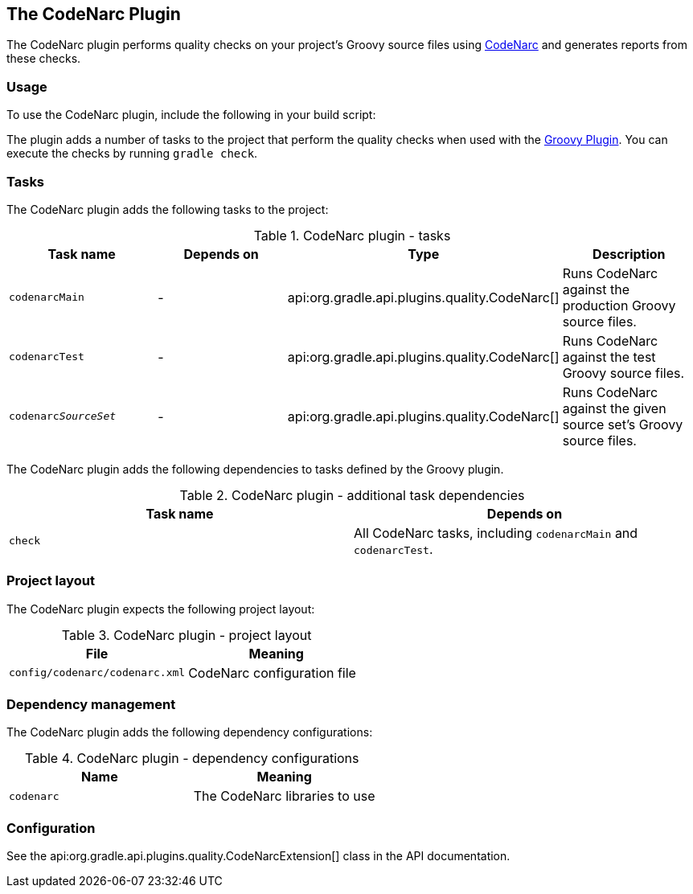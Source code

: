 // Copyright 2017 the original author or authors.
//
// Licensed under the Apache License, Version 2.0 (the "License");
// you may not use this file except in compliance with the License.
// You may obtain a copy of the License at
//
//      http://www.apache.org/licenses/LICENSE-2.0
//
// Unless required by applicable law or agreed to in writing, software
// distributed under the License is distributed on an "AS IS" BASIS,
// WITHOUT WARRANTIES OR CONDITIONS OF ANY KIND, either express or implied.
// See the License for the specific language governing permissions and
// limitations under the License.

[[codenarc_plugin]]
== The CodeNarc Plugin

The CodeNarc plugin performs quality checks on your project's Groovy source files using http://codenarc.sourceforge.net/index.html[CodeNarc] and generates reports from these checks.


[[sec:codenarc_usage]]
=== Usage

To use the CodeNarc plugin, include the following in your build script:

++++
<sample id="useCodeNarcPlugin" dir="codeQuality" title="Using the CodeNarc plugin">
            <sourcefile file="build.gradle" snippet="use-codenarc-plugin"/>
        </sample>
++++

The plugin adds a number of tasks to the project that perform the quality checks when used with the <<groovy_plugin, Groovy Plugin>>. You can execute the checks by running `gradle check`.

[[sec:codenarc_tasks]]
=== Tasks

The CodeNarc plugin adds the following tasks to the project:

.CodeNarc plugin - tasks
[cols="a,a,a,a", options="header"]
|===
| Task name
| Depends on
| Type
| Description

| `codenarcMain`
| -
| api:org.gradle.api.plugins.quality.CodeNarc[]
| Runs CodeNarc against the production Groovy source files.

| `codenarcTest`
| -
| api:org.gradle.api.plugins.quality.CodeNarc[]
| Runs CodeNarc against the test Groovy source files.

| `codenarc__SourceSet__`
| -
| api:org.gradle.api.plugins.quality.CodeNarc[]
| Runs CodeNarc against the given source set's Groovy source files.
|===

The CodeNarc plugin adds the following dependencies to tasks defined by the Groovy plugin.

.CodeNarc plugin - additional task dependencies
[cols="a,a", options="header"]
|===
| Task name
| Depends on
| `check`
| All CodeNarc tasks, including `codenarcMain` and `codenarcTest`.
|===


[[sec:codenarc_project_layout]]
=== Project layout

The CodeNarc plugin expects the following project layout:

.CodeNarc plugin - project layout
[cols="a,a", options="header"]
|===
| File
| Meaning

| `config/codenarc/codenarc.xml`
| CodeNarc configuration file
|===


[[sec:codenarc_dependency_management]]
=== Dependency management

The CodeNarc plugin adds the following dependency configurations:

.CodeNarc plugin - dependency configurations
[cols="a,a", options="header"]
|===
| Name
| Meaning

| `codenarc`
| The CodeNarc libraries to use
|===


[[sec:codenarc_configuration]]
=== Configuration

See the api:org.gradle.api.plugins.quality.CodeNarcExtension[] class in the API documentation.
